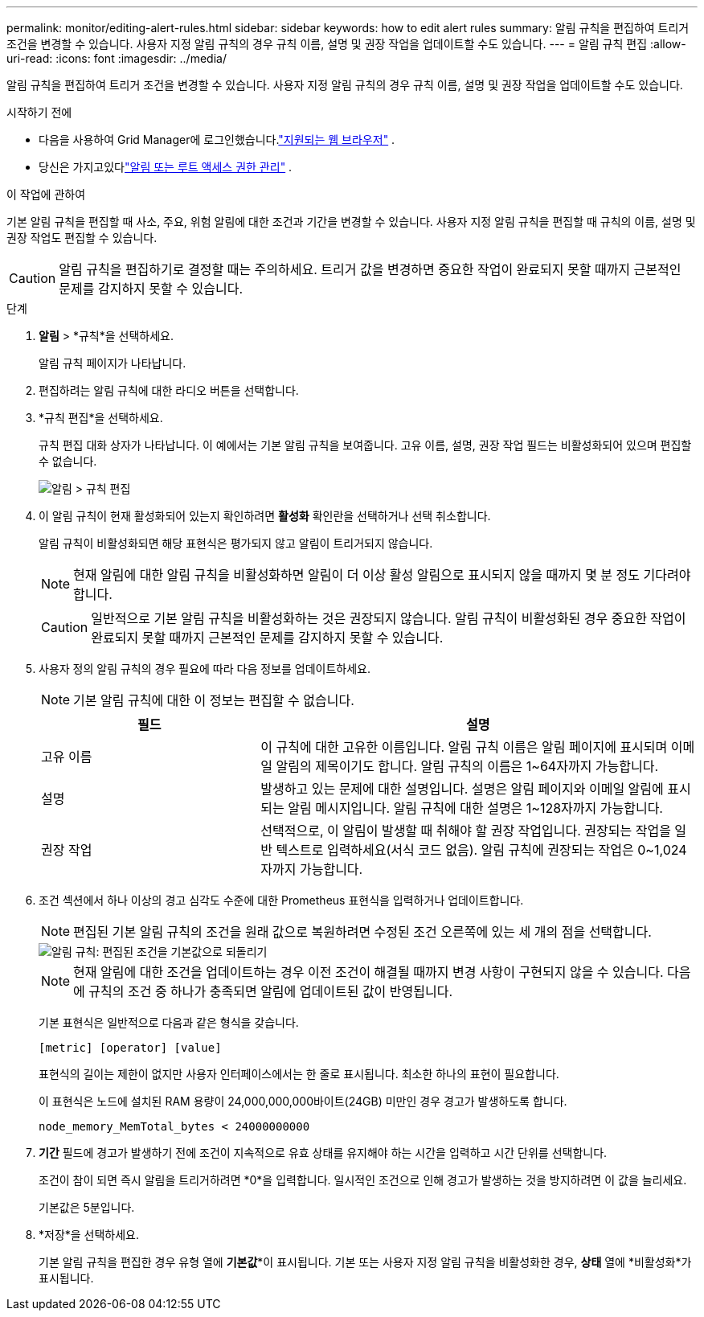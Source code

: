 ---
permalink: monitor/editing-alert-rules.html 
sidebar: sidebar 
keywords: how to edit alert rules 
summary: 알림 규칙을 편집하여 트리거 조건을 변경할 수 있습니다. 사용자 지정 알림 규칙의 경우 규칙 이름, 설명 및 권장 작업을 업데이트할 수도 있습니다. 
---
= 알림 규칙 편집
:allow-uri-read: 
:icons: font
:imagesdir: ../media/


[role="lead"]
알림 규칙을 편집하여 트리거 조건을 변경할 수 있습니다. 사용자 지정 알림 규칙의 경우 규칙 이름, 설명 및 권장 작업을 업데이트할 수도 있습니다.

.시작하기 전에
* 다음을 사용하여 Grid Manager에 로그인했습니다.link:../admin/web-browser-requirements.html["지원되는 웹 브라우저"] .
* 당신은 가지고있다link:../admin/admin-group-permissions.html["알림 또는 루트 액세스 권한 관리"] .


.이 작업에 관하여
기본 알림 규칙을 편집할 때 사소, 주요, 위험 알림에 대한 조건과 기간을 변경할 수 있습니다.  사용자 지정 알림 규칙을 편집할 때 규칙의 이름, 설명 및 권장 작업도 편집할 수 있습니다.


CAUTION: 알림 규칙을 편집하기로 결정할 때는 주의하세요.  트리거 값을 변경하면 중요한 작업이 완료되지 못할 때까지 근본적인 문제를 감지하지 못할 수 있습니다.

.단계
. *알림* > *규칙*을 선택하세요.
+
알림 규칙 페이지가 나타납니다.

. 편집하려는 알림 규칙에 대한 라디오 버튼을 선택합니다.
. *규칙 편집*을 선택하세요.
+
규칙 편집 대화 상자가 나타납니다.  이 예에서는 기본 알림 규칙을 보여줍니다. 고유 이름, 설명, 권장 작업 필드는 비활성화되어 있으며 편집할 수 없습니다.

+
image::../media/alert_rules_edit_rule.png[알림 > 규칙 편집]

. 이 알림 규칙이 현재 활성화되어 있는지 확인하려면 *활성화* 확인란을 선택하거나 선택 취소합니다.
+
알림 규칙이 비활성화되면 해당 표현식은 평가되지 않고 알림이 트리거되지 않습니다.

+

NOTE: 현재 알림에 대한 알림 규칙을 비활성화하면 알림이 더 이상 활성 알림으로 표시되지 않을 때까지 몇 분 정도 기다려야 합니다.

+

CAUTION: 일반적으로 기본 알림 규칙을 비활성화하는 것은 권장되지 않습니다.  알림 규칙이 비활성화된 경우 중요한 작업이 완료되지 못할 때까지 근본적인 문제를 감지하지 못할 수 있습니다.

. 사용자 정의 알림 규칙의 경우 필요에 따라 다음 정보를 업데이트하세요.
+

NOTE: 기본 알림 규칙에 대한 이 정보는 편집할 수 없습니다.

+
[cols="1a,2a"]
|===
| 필드 | 설명 


 a| 
고유 이름
 a| 
이 규칙에 대한 고유한 이름입니다.  알림 규칙 이름은 알림 페이지에 표시되며 이메일 알림의 제목이기도 합니다.  알림 규칙의 이름은 1~64자까지 가능합니다.



 a| 
설명
 a| 
발생하고 있는 문제에 대한 설명입니다.  설명은 알림 페이지와 이메일 알림에 표시되는 알림 메시지입니다.  알림 규칙에 대한 설명은 1~128자까지 가능합니다.



 a| 
권장 작업
 a| 
선택적으로, 이 알림이 발생할 때 취해야 할 권장 작업입니다.  권장되는 작업을 일반 텍스트로 입력하세요(서식 코드 없음).  알림 규칙에 권장되는 작업은 0~1,024자까지 가능합니다.

|===
. 조건 섹션에서 하나 이상의 경고 심각도 수준에 대한 Prometheus 표현식을 입력하거나 업데이트합니다.
+

NOTE: 편집된 기본 알림 규칙의 조건을 원래 값으로 복원하려면 수정된 조건 오른쪽에 있는 세 개의 점을 선택합니다.

+
image::../media/alert_rules_edit_revert_to_default.png[알림 규칙: 편집된 조건을 기본값으로 되돌리기]

+

NOTE: 현재 알림에 대한 조건을 업데이트하는 경우 이전 조건이 해결될 때까지 변경 사항이 구현되지 않을 수 있습니다.  다음에 규칙의 조건 중 하나가 충족되면 알림에 업데이트된 값이 반영됩니다.

+
기본 표현식은 일반적으로 다음과 같은 형식을 갖습니다.

+
`[metric] [operator] [value]`

+
표현식의 길이는 제한이 없지만 사용자 인터페이스에서는 한 줄로 표시됩니다.  최소한 하나의 표현이 필요합니다.

+
이 표현식은 노드에 설치된 RAM 용량이 24,000,000,000바이트(24GB) 미만인 경우 경고가 발생하도록 합니다.

+
`node_memory_MemTotal_bytes < 24000000000`

. *기간* 필드에 경고가 발생하기 전에 조건이 지속적으로 유효 상태를 유지해야 하는 시간을 입력하고 시간 단위를 선택합니다.
+
조건이 참이 되면 즉시 알림을 트리거하려면 *0*을 입력합니다.  일시적인 조건으로 인해 경고가 발생하는 것을 방지하려면 이 값을 늘리세요.

+
기본값은 5분입니다.

. *저장*을 선택하세요.
+
기본 알림 규칙을 편집한 경우 유형 열에 *기본값**이 표시됩니다.  기본 또는 사용자 지정 알림 규칙을 비활성화한 경우, *상태* 열에 *비활성화*가 표시됩니다.


